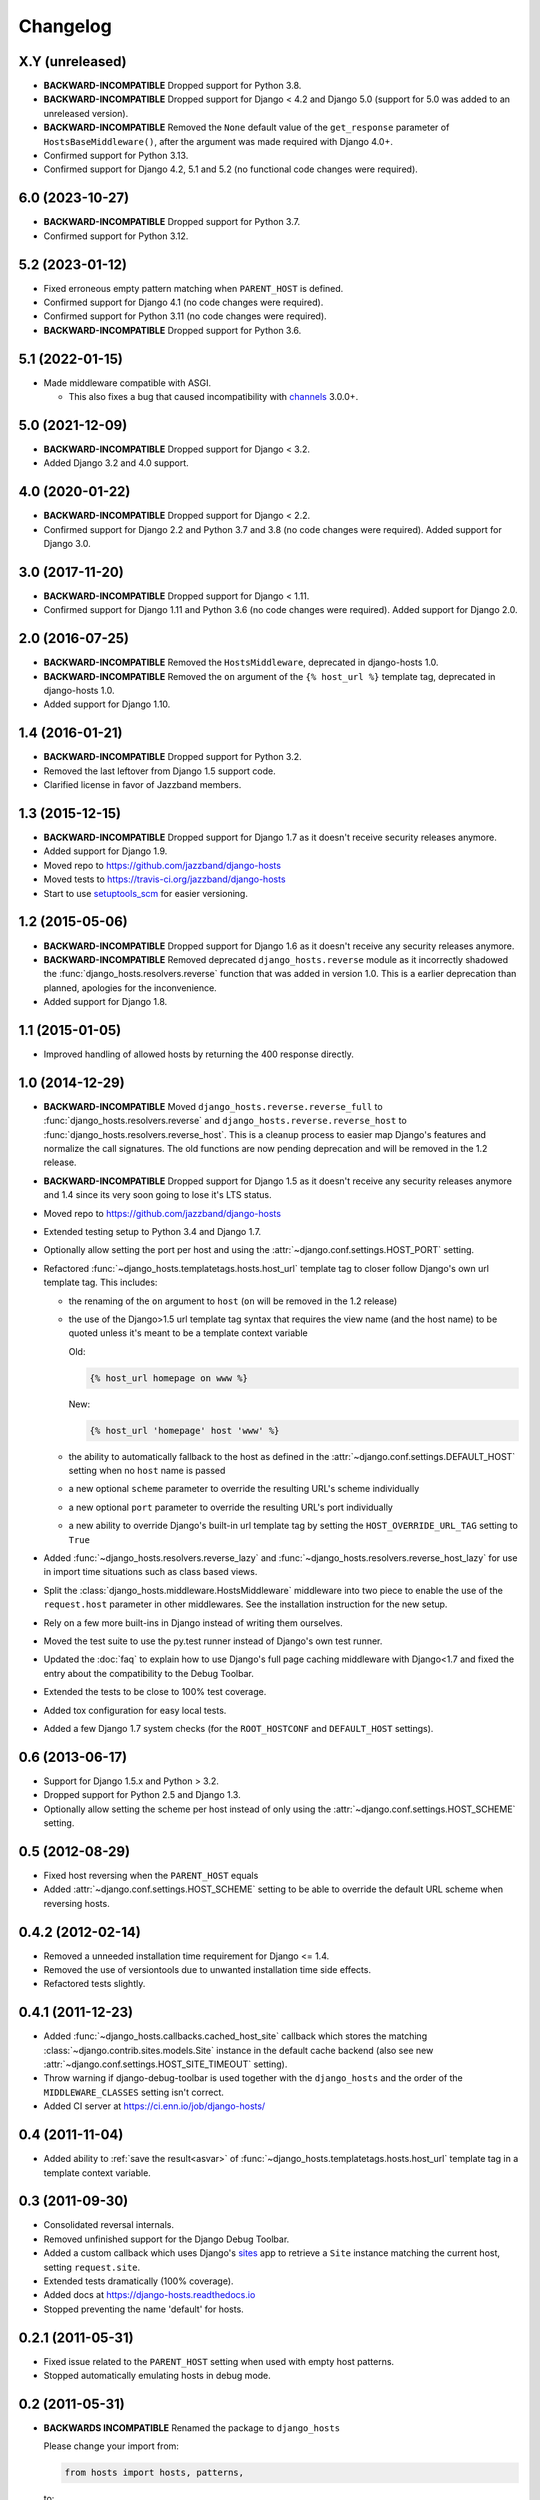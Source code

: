 Changelog
=========

X.Y (unreleased)
----------------

- **BACKWARD-INCOMPATIBLE** Dropped support for Python 3.8.

- **BACKWARD-INCOMPATIBLE** Dropped support for Django < 4.2 and Django 5.0
  (support for 5.0 was added to an unreleased version).

- **BACKWARD-INCOMPATIBLE** Removed the ``None`` default value of the
  ``get_response`` parameter of ``HostsBaseMiddleware()``, after the argument
  was made required with Django 4.0+.

- Confirmed support for Python 3.13.

- Confirmed support for Django 4.2, 5.1 and 5.2
  (no functional code changes were required).

6.0 (2023-10-27)
----------------

- **BACKWARD-INCOMPATIBLE** Dropped support for Python 3.7.

- Confirmed support for Python 3.12.

5.2 (2023-01-12)
----------------

- Fixed erroneous empty pattern matching when ``PARENT_HOST`` is defined.

- Confirmed support for Django 4.1 (no code changes were required).

- Confirmed support for Python 3.11 (no code changes were required).

- **BACKWARD-INCOMPATIBLE** Dropped support for Python 3.6.

5.1 (2022-01-15)
----------------

- Made middleware compatible with ASGI.

  - This also fixes a bug that caused incompatibility with `channels
    <https://pypi.org/project/channels/>`_ 3.0.0+.

5.0 (2021-12-09)
----------------

- **BACKWARD-INCOMPATIBLE** Dropped support for Django < 3.2.

- Added Django 3.2 and 4.0 support.

4.0 (2020-01-22)
----------------

- **BACKWARD-INCOMPATIBLE** Dropped support for Django < 2.2.

- Confirmed support for Django 2.2 and Python 3.7 and 3.8 (no code changes were
  required). Added support for Django 3.0.

3.0 (2017-11-20)
----------------

- **BACKWARD-INCOMPATIBLE** Dropped support for Django < 1.11.

- Confirmed support for Django 1.11 and Python 3.6 (no code changes were
  required). Added support for Django 2.0.

2.0 (2016-07-25)
----------------

- **BACKWARD-INCOMPATIBLE** Removed the ``HostsMiddleware``, deprecated in
  django-hosts 1.0.

- **BACKWARD-INCOMPATIBLE** Removed the ``on`` argument of the
  ``{% host_url %}`` template tag, deprecated in django-hosts 1.0.

- Added support for Django 1.10.

1.4 (2016-01-21)
----------------

- **BACKWARD-INCOMPATIBLE** Dropped support for Python 3.2.

- Removed the last leftover from Django 1.5 support code.

- Clarified license in favor of Jazzband members.

1.3 (2015-12-15)
----------------

- **BACKWARD-INCOMPATIBLE** Dropped support for Django 1.7 as it doesn't
  receive security releases anymore.

- Added support for Django 1.9.

- Moved repo to https://github.com/jazzband/django-hosts

- Moved tests to https://travis-ci.org/jazzband/django-hosts

- Start to use `setuptools_scm <https://pypi.python.org/pypi/setuptools_scm>`_
  for easier versioning.

1.2 (2015-05-06)
----------------

- **BACKWARD-INCOMPATIBLE** Dropped support for Django 1.6 as it doesn't
  receive any security releases anymore.

- **BACKWARD-INCOMPATIBLE** Removed deprecated ``django_hosts.reverse``
  module as it incorrectly shadowed the :func:`django_hosts.resolvers.reverse`
  function that was added in version 1.0. This is a earlier deprecation than
  planned, apologies for the inconvenience.

- Added support for Django 1.8.

1.1 (2015-01-05)
----------------

- Improved handling of allowed hosts by returning the 400 response directly.

1.0 (2014-12-29)
----------------

- **BACKWARD-INCOMPATIBLE** Moved ``django_hosts.reverse.reverse_full`` to
  :func:`django_hosts.resolvers.reverse` and
  ``django_hosts.reverse.reverse_host`` to
  :func:`django_hosts.resolvers.reverse_host`. This is a cleanup process to
  easier map Django's features and normalize the call signatures. The old
  functions are now pending deprecation and will be removed in the 1.2 release.

- **BACKWARD-INCOMPATIBLE** Dropped support for Django 1.5 as it doesn't
  receive any security releases anymore and 1.4 since its very soon going
  to lose it's LTS status.

- Moved repo to https://github.com/jazzband/django-hosts

- Extended testing setup to Python 3.4 and Django 1.7.

- Optionally allow setting the port per host and using the
  :attr:`~django.conf.settings.HOST_PORT` setting.

- Refactored :func:`~django_hosts.templatetags.hosts.host_url` template tag
  to closer follow Django's own url template tag. This includes:

  - the renaming of the ``on`` argument to ``host`` (``on`` will be removed
    in the 1.2 release)
  - the use of the Django>1.5 url template tag syntax that requires the view
    name (and the host name) to be quoted unless it's meant to be a template
    context variable

    Old:

    .. code-block:: html+django

      {% host_url homepage on www %}

    New:

    .. code-block:: html+django

      {% host_url 'homepage' host 'www' %}

  - the ability to automatically fallback to the host as defined
    in the :attr:`~django.conf.settings.DEFAULT_HOST` setting when no
    ``host`` name is passed
  - a new optional ``scheme`` parameter to override the resulting URL's scheme
    individually
  - a new optional ``port`` parameter to override the resulting URL's port
    individually
  - a new ability to override Django's built-in url template tag by setting
    the ``HOST_OVERRIDE_URL_TAG`` setting to ``True``

- Added :func:`~django_hosts.resolvers.reverse_lazy` and
  :func:`~django_hosts.resolvers.reverse_host_lazy` for use in import time
  situations such as class based views.

- Split the :class:`django_hosts.middleware.HostsMiddleware` middleware into
  two piece to enable the use of the ``request.host`` parameter in other
  middlewares. See the installation instruction for the new setup.

- Rely on a few more built-ins in Django instead of writing them ourselves.

- Moved the test suite to use the py.test runner instead of Django's own test
  runner.

- Updated the :doc:`faq` to explain how to use Django's full page caching
  middleware with Django<1.7 and fixed the entry about the compatibility to
  the Debug Toolbar.

- Extended the tests to be close to 100% test coverage.

- Added tox configuration for easy local tests.

- Added a few Django 1.7 system checks (for the ``ROOT_HOSTCONF`` and
  ``DEFAULT_HOST`` settings).

0.6 (2013-06-17)
----------------

- Support for Django 1.5.x and Python > 3.2.

- Dropped support for Python 2.5 and Django 1.3.

- Optionally allow setting the scheme per host instead of only using
  the :attr:`~django.conf.settings.HOST_SCHEME` setting.

0.5 (2012-08-29)
----------------

- Fixed host reversing when the ``PARENT_HOST`` equals

- Added :attr:`~django.conf.settings.HOST_SCHEME` setting to be able to
  override the default URL scheme when reversing hosts.

0.4.2 (2012-02-14)
------------------

- Removed a unneeded installation time requirement for Django <= 1.4.

- Removed the use of versiontools due to unwanted installation time side
  effects.

- Refactored tests slightly.

0.4.1 (2011-12-23)
------------------

- Added :func:`~django_hosts.callbacks.cached_host_site` callback which
  stores the matching :class:`~django.contrib.sites.models.Site` instance
  in the default cache backend (also see new
  :attr:`~django.conf.settings.HOST_SITE_TIMEOUT` setting).

- Throw warning if django-debug-toolbar is used together with the
  ``django_hosts`` and the order of the ``MIDDLEWARE_CLASSES`` setting
  isn't correct.

- Added CI server at https://ci.enn.io/job/django-hosts/

0.4 (2011-11-04)
----------------

- Added ability to :ref:`save the result<asvar>` of
  :func:`~django_hosts.templatetags.hosts.host_url` template tag in a
  template context variable.

0.3 (2011-09-30)
----------------

- Consolidated reversal internals.

- Removed unfinished support for the Django Debug Toolbar.

- Added a custom callback which uses Django's sites_ app to retrieve
  a ``Site`` instance matching the current host, setting ``request.site``.

- Extended tests dramatically (100% coverage).

- Added docs at https://django-hosts.readthedocs.io

- Stopped preventing the name 'default' for hosts.

.. _sites: https://docs.djangoproject.com/en/dev/ref/contrib/sites/

0.2.1 (2011-05-31)
------------------

- Fixed issue related to the ``PARENT_HOST`` setting when used with
  empty host patterns.

- Stopped automatically emulating hosts in debug mode.

0.2 (2011-05-31)
----------------

- **BACKWARDS INCOMPATIBLE** Renamed the package to ``django_hosts``

  Please change your import from:

  .. code-block:: python

    from hosts import hosts, patterns,

  to:

  .. code-block:: python

    from django_hosts import hosts, patterns

- **BACKWARDS INCOMPATIBLE** Changed the data type that the
  ``django_hosts.patterns`` function returns to be a list instead of a
  SortedDict to follow conventions of Django's URL patterns.
  You can use that for easy extension of the patterns, e.g.:

  .. code-block:: python

    from django_hosts import host, patterns
    from mytemplateproject.hosts import host_patterns

    host_patterns += patterns("",
        host("www2", "mysite.urls.www2", name="www2")
    )

- Extended tests to have full coverage.

- Fixed prefix handling.

0.1.1 (2011-05-30)
------------------

- Fixed docs issues.

- Use absolute imports where possible.

0.1 (2011-05-29)
----------------

- Initial release with middleware, reverse and templatetags.
